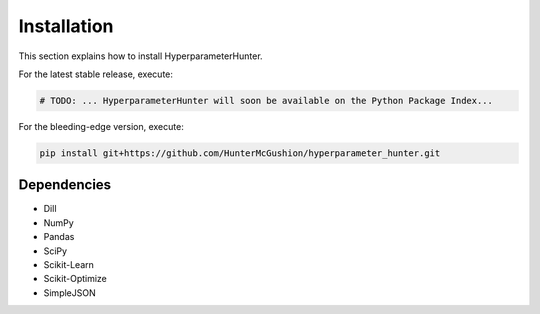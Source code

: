 Installation
************
This section explains how to install HyperparameterHunter.

For the latest stable release, execute:

.. code::

    # TODO: ... HyperparameterHunter will soon be available on the Python Package Index...

For the bleeding-edge version, execute:

.. code::

    pip install git+https://github.com/HunterMcGushion/hyperparameter_hunter.git

Dependencies
------------
* Dill
* NumPy
* Pandas
* SciPy
* Scikit-Learn
* Scikit-Optimize
* SimpleJSON
